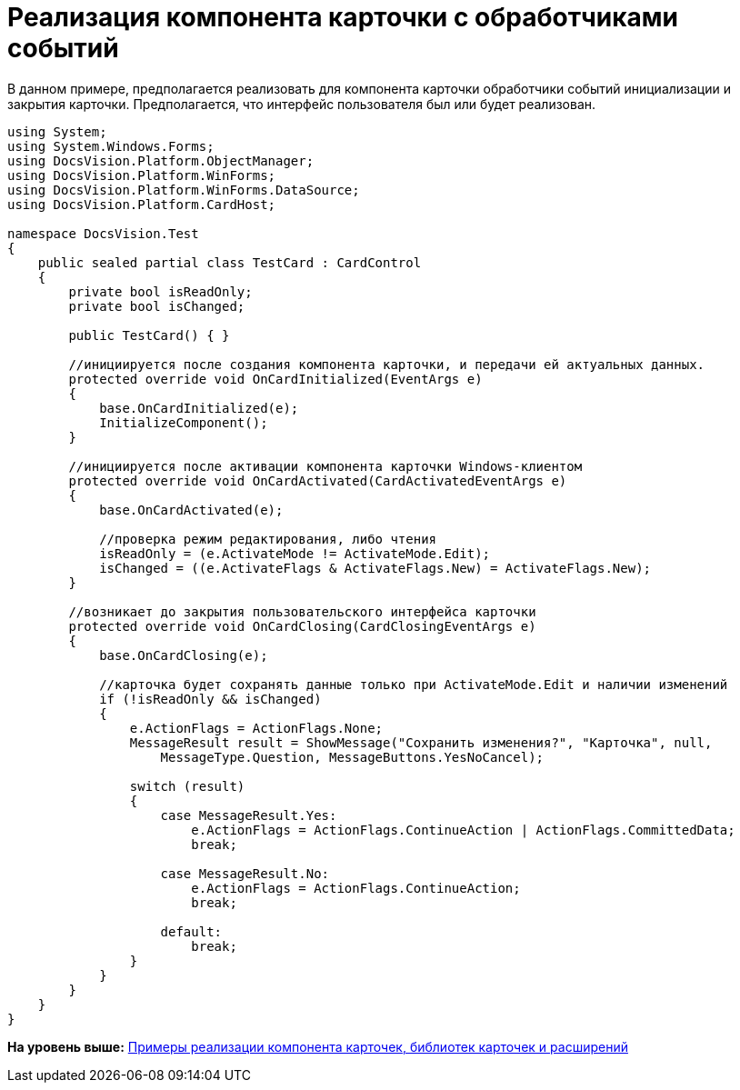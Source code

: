 = Реализация компонента карточки с обработчиками событий

В данном примере, предполагается реализовать для компонента карточки обработчики событий инициализации и закрытия карточки. Предполагается, что интерфейс пользователя был или будет реализован.

[source,pre,codeblock,language-csharp]
----
using System;
using System.Windows.Forms;
using DocsVision.Platform.ObjectManager;
using DocsVision.Platform.WinForms;
using DocsVision.Platform.WinForms.DataSource;
using DocsVision.Platform.CardHost;

namespace DocsVision.Test
{
    public sealed partial class TestCard : CardControl
    {
        private bool isReadOnly;
        private bool isChanged;

        public TestCard() { }

        //инициируется после создания компонента карточки, и передачи ей актуальных данных.
        protected override void OnCardInitialized(EventArgs e)
        {
            base.OnCardInitialized(e);
            InitializeComponent();
        }

        //инициируется после активации компонента карточки Windows-клиентом
        protected override void OnCardActivated(CardActivatedEventArgs e)
        {
            base.OnCardActivated(e);
            
            //проверка режим редактирования, либо чтения
            isReadOnly = (e.ActivateMode != ActivateMode.Edit);
            isChanged = ((e.ActivateFlags & ActivateFlags.New) = ActivateFlags.New);
        }

        //возникает до закрытия пользовательского интерфейса карточки
        protected override void OnCardClosing(CardClosingEventArgs e)
        {
            base.OnCardClosing(e);

            //карточка будет сохранять данные только при ActivateMode.Edit и наличии изменений
            if (!isReadOnly && isChanged)
            {
                e.ActionFlags = ActionFlags.None;
                MessageResult result = ShowMessage("Сохранить изменения?", "Карточка", null,
                    MessageType.Question, MessageButtons.YesNoCancel);

                switch (result)
                {
                    case MessageResult.Yes:
                        e.ActionFlags = ActionFlags.ContinueAction | ActionFlags.CommittedData;
                        break;

                    case MessageResult.No:
                        e.ActionFlags = ActionFlags.ContinueAction;
                        break;

                    default:
                        break;
                }
            }
        }
    }
}
----

*На уровень выше:* xref:../pages/samples_container_createcomponents.adoc[Примеры реализации компонента карточек, библиотек карточек и расширений]
